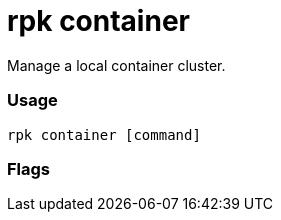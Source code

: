 = rpk container
:description: rpk Container commands list

Manage a local container cluster.

=== Usage

----
rpk container [command]
----

=== Flags

////
[cols=",,",]
|===
|*Value* |*Type* |*Description*
|-h, --help |- |Help for container.
|-v, --verbose |- |Enable verbose logging (default `false`).
|===
////
